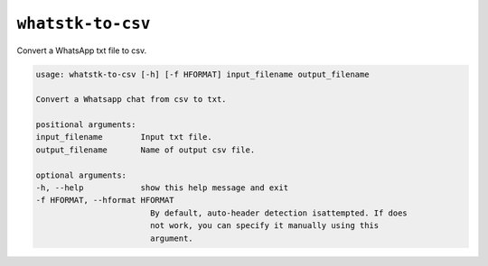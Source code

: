 ``whatstk-to-csv``
=================

Convert a WhatsApp txt file to csv.

.. code-block:: bash

    usage: whatstk-to-csv [-h] [-f HFORMAT] input_filename output_filename

    Convert a Whatsapp chat from csv to txt.

    positional arguments:
    input_filename        Input txt file.
    output_filename       Name of output csv file.

    optional arguments:
    -h, --help            show this help message and exit
    -f HFORMAT, --hformat HFORMAT
                            By default, auto-header detection isattempted. If does
                            not work, you can specify it manually using this
                            argument.

